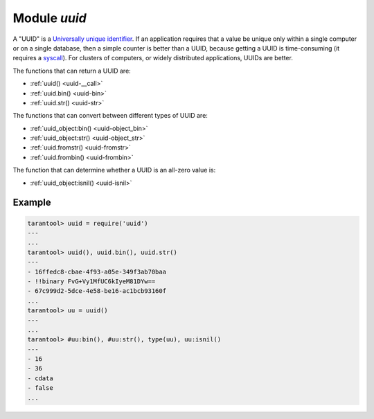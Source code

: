 -------------------------------------------------------------------------------
                            Module `uuid`
-------------------------------------------------------------------------------

A "UUID" is a `Universally unique identifier`_. If an application requires that
a value be unique only within a single computer or on a single database, then a
simple counter is better than a UUID, because getting a UUID is time-consuming
(it requires a syscall_). For clusters of computers, or widely distributed
applications, UUIDs are better.

The functions that can return a UUID are:

* :ref:`uuid() <uuid-__call>`
* :ref:`uuid.bin() <uuid-bin>`
* :ref:`uuid.str() <uuid-str>`

The functions that can convert between different types of UUID are:

* :ref:`uuid_object:bin() <uuid-object_bin>`
* :ref:`uuid_object:str() <uuid-object_str>`
* :ref:`uuid.fromstr() <uuid-fromstr>`
* :ref:`uuid.frombin() <uuid-frombin>`

The function that can determine whether a UUID is an all-zero value is:

* :ref:`uuid_object:isnil() <uuid-isnil>`

.. module:: uuid

.. data:: nil

    A nil object

.. _uuid-__call:

.. function:: __call()

    :return: a UUID
    :rtype: cdata

.. _uuid-bin:

.. function:: bin()

    :return: a UUID
    :rtype: 16-byte string

.. _uuid-str:

.. function:: str()

    :return: a UUID
    :rtype: 36-byte binary string

.. _uuid-fromstr:

.. function:: fromstr(uuid_str)

    :param uuid_str: UUID in 36-byte hexadecimal string
    :return: converted UUID
    :rtype: cdata

.. _uuid-frombin:

.. function:: frombin(uuid_bin)

    :param uuid_str: UUID in 16-byte binary string
    :return: converted UUID
    :rtype: cdata

.. class:: uuid_object

    .. _uuid-object_bin:

    .. method:: bin([byte-order])

        ``byte-order`` can be one of next flags:

        * 'l' - little-endian,
        * 'b' - big-endian,
        * 'h' - endianness depends on host (default),
        * 'n' - endianness depends on network

        :param string byte-order: one of ``'l'``, ``'b'``, ``'h'`` or ``'n'``.

        :return: UUID converted from cdata input value.
        :rtype: 16-byte binary string

    .. _uuid-object_str:

    .. method:: str()

        :return: UUID converted from cdata input value.
        :rtype: 36-byte hexadecimal string

    .. _uuid-isnil:

    .. method:: isnil()

        The all-zero UUID value can be expressed as uuid.NULL, or as
        ``uuid.fromstr('00000000-0000-0000-0000-000000000000')``.
        The comparison with an all-zero value can also be expressed as
        ``uuid_with_type_cdata == uuid.NULL``.

        :return: true if the value is all zero, otherwise false.
        :rtype: bool

=================================================
                    Example
=================================================

.. code-block:: tarantoolsession

    tarantool> uuid = require('uuid')
    ---
    ...
    tarantool> uuid(), uuid.bin(), uuid.str()
    ---
    - 16ffedc8-cbae-4f93-a05e-349f3ab70baa
    - !!binary FvG+Vy1MfUC6kIyeM81DYw==
    - 67c999d2-5dce-4e58-be16-ac1bcb93160f
    ...
    tarantool> uu = uuid()
    ---
    ...
    tarantool> #uu:bin(), #uu:str(), type(uu), uu:isnil()
    ---
    - 16
    - 36
    - cdata
    - false
    ...

.. _Universally unique identifier: https://en.wikipedia.org/wiki/Universally_unique_identifier
.. _syscall: https://en.wikipedia.org/wiki/Syscall
